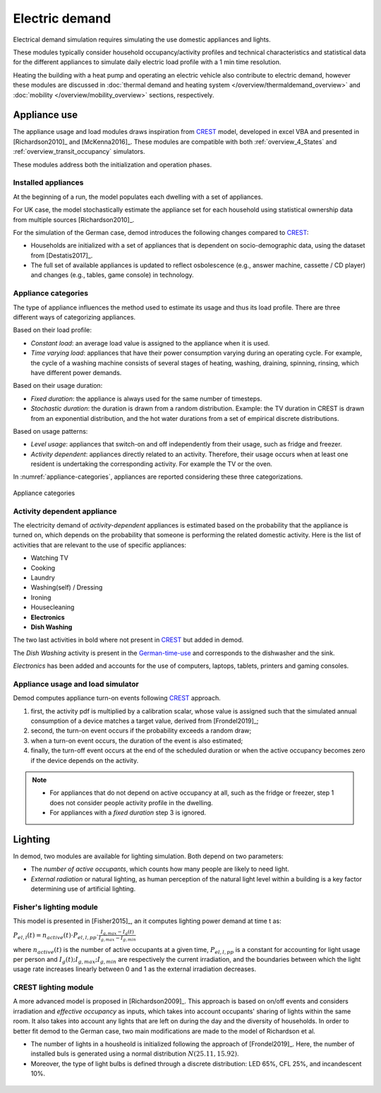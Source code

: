 ======================
Electric demand  
======================

Electrical demand simulation requires simulating the use domestic
appliances and lights. 

These modules typically consider household occupancy/activity profiles 
and technical characteristics and statistical data for the different 
appliances to simulate daily electric load profile with a 1 min 
time resolution.

Heating the building with a heat pump and operating an electric vehicle 
also contribute to electric demand, however these modules are discussed 
in :doc:`thermal demand and heating system </overview/thermaldemand_overview>` 
and :doc:`mobility </overview/mobility_overview>` sections, respectively. 



Appliance use
----------------

The appliance usage and load modules draws inspiration from CREST_ model, 
developed in excel VBA and presented in [Richardson2010]_ and [McKenna2016]_. 
These modules are compatible with both :ref:`overview_4_States` and 
:ref:`overview_transit_occupancy` simulators. 

These modules address both the initialization and operation phases. 



Installed appliances
~~~~~~~~~~~~~~~~~~~~

At the beginning of a run, the model populates each dwelling 
with a set of appliances.

For UK case, the model stochastically estimate the appliance set for each 
household using statistical ownership data from multiple sources 
[Richardson2010]_.

For the simulation of the German case, demod introduces the following 
changes compared to CREST_: 

- Households are initialized with a set of appliances that is dependent 
  on socio-demographic data, using the dataset from [Destatis2017]_. 
- The full set of available appliances is updated to reflect osbolescence 
  (e.g., answer machine, cassette / CD player) and changes 
  (e.g., tables, game console) in technology.



Appliance categories
~~~~~~~~~~~~~~~~~~~~~~
    
The type of appliance influences the method used to estimate 
its usage and thus its load profile. 
There are three different ways of categorizing appliances.

Based on their load profile:

- *Constant load*: an average load value is assigned to the appliance 
  when it is used.
- *Time varying load*: appliances that have their power consumption 
  varying during an operating cycle. 
  For example, the cycle of a washing machine consists of several stages 
  of heating, washing, draining, spinning, rinsing, 
  which have different power demands.

Based on their usage duration:

- *Fixed duration*: the appliance is always used for the same 
  number of timesteps.
- *Stochastic duration*: the duration is drawn from a random 
  distribution. Example: the TV duration in CREST is drawn from 
  an exponential distribution, and the hot water durations 
  from a set of empirical discrete distributions.

Based on usage patterns:

- *Level usage*: appliances that switch-on and off independently from 
  their usage, such as fridge and freezer.
- *Activity dependent*: appliances directly related to an activity. 
  Therefore, their usage occurs when at least one resident is undertaking 
  the corresponding activity. For example the TV or the oven.
  
In :numref:`appliance-categories`, appliances are reported considering 
these three categorizations. 
    

.. figure:: OverviewFigures/AppliancesCategories.PNG
    :width: 500
    :alt: Appliance categories 
    :align: center 
    :name: appliance-categories 
    
    Appliance categories
    


Activity dependent appliance
~~~~~~~~~~~~~~~~~~~~~~~~~~~~~~
 
The electricity demand of *activity-dependent* appliances 
is estimated based on the probability that the appliance is turned on, 
which depends on the probability that someone is performing 
the related domestic activity. 
Here is the list of activities that are relevant to the use 
of specific appliances: 

- Watching TV
- Cooking
- Laundry
- Washing(self) / Dressing
- Ironing
- Housecleaning
- **Electronics**
- **Dish Washing**

The two last activities in bold where not present in CREST_ 
but added in demod.

The *Dish Washing* activity is present in the German-time-use_ 
and corresponds to the dishwasher and the sink. 

*Electronics* has been added and accounts for the use of computers, 
laptops, tablets, printers and gaming consoles.



Appliance usage and load simulator
~~~~~~~~~~~~~~~~~~~~~~~~~~~~~~~~~~~~

Demod computes appliance turn-on events following CREST_ approach.

1. first, the activity pdf is multiplied by a calibration scalar, 
   whose value is assigned such that the simulated annual consumption 
   of a device matches a target value, derived from [Frondel2019]_;
2. second, the turn-on event occurs if the probability exceeds a 
   random draw; 
3. when a turn-on event occurs, the duration of the event is 
   also estimated; 
4. finally, the turn-off event occurs at the end of the scheduled 
   duration or when the active occupancy becomes zero if the device 
   depends on the activity. 
   
.. note:: 
    - For appliances that do not depend on active occupancy at all,
      such as the fridge or freezer, step 1 does not consider people 
      activity profile in the dwelling.  
    
    - For appliances with a *fixed duration* step 3 is ignored.
    



Lighting
------------

In demod, two modules are available for lighting simulation. 
Both depend on two parameters:

- The *number of active occupants*, which counts how many people are 
  likely to need light.
- *External radiation* or natural lighting, as human perception of the 
  natural light level within a building is a key factor determining use 
  of artificial lighting.



Fisher's lighting module
~~~~~~~~~~~~~~~~~~~~~~~~~~

This model is presented in [Fisher2015]_, an it computes 
lighting power demand at time t as:

:math:`P_{el,l}(t)=n_{active}(t) \cdot P_{el,l,pp} \cdot 
\frac{I_{g,max}-I_g(t)}{I_{g,max}-I_{g,min}}` 

where :math:`n_{active}(t)` is the number of active occupants 
at a given time, :math:`P_{el,l,pp}` is a constant for accounting 
for light usage per person and :math:`I_{g}(t); I_{g,max}; I_{g,min}` 
are respectively the current irradiation, 
and the boundaries between which the light usage rate increases linearly
between 0 and 1 as the external irradiation decreases.



CREST lighting module
~~~~~~~~~~~~~~~~~~~~~~~~~~

A more advanced model is proposed in [Richardson2009]_. 
This approach is based on on/off events and considers irradiation 
and *effective occupancy* as inputs, which takes into account occupants' 
sharing of lights within the same room. 
It also takes into account any lights that are left on during the day 
and the diversity of households. 
In order to better fit demod to the German case, 
two main modifications are made to the model of Richardson et al.

- The number of lights in a housheold is initialized following 
  the approach of [Frondel2019]_. Here, the number of installed buls 
  is generated using a normal distribution :math:`N(25.11,15.92)`.  
- Moreover, the type of light bulbs is defined through a discrete 
  distribution: LED 65%, CFL 25%, and incandescent 10%.
    

 
 .. ~~~~~~~~~~~~~~~~~~~~~~~~~~~~~~~~~ LINKs ~~~~~~~~~~~~~~~~~~~~~~~~~~~~~~~~~

.. _German-time-use: https://www.forschungsdatenzentrum.de/de/haushalte/zve

.. _CREST: https://www.lboro.ac.uk/research/crest/demand-model/ 